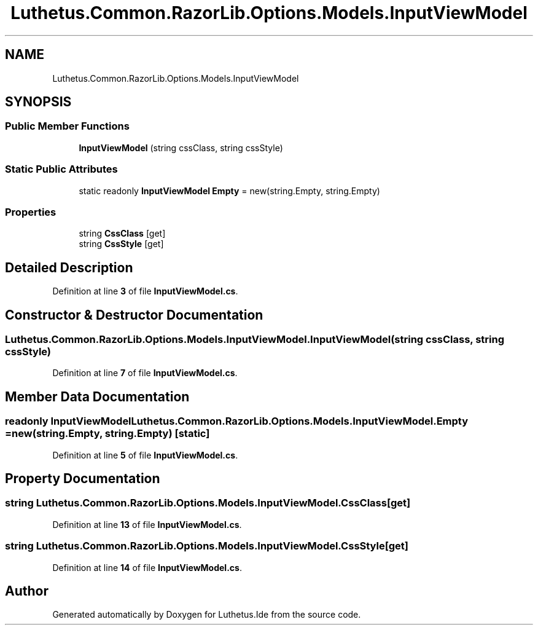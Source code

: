 .TH "Luthetus.Common.RazorLib.Options.Models.InputViewModel" 3 "Version 1.0.0" "Luthetus.Ide" \" -*- nroff -*-
.ad l
.nh
.SH NAME
Luthetus.Common.RazorLib.Options.Models.InputViewModel
.SH SYNOPSIS
.br
.PP
.SS "Public Member Functions"

.in +1c
.ti -1c
.RI "\fBInputViewModel\fP (string cssClass, string cssStyle)"
.br
.in -1c
.SS "Static Public Attributes"

.in +1c
.ti -1c
.RI "static readonly \fBInputViewModel\fP \fBEmpty\fP = new(string\&.Empty, string\&.Empty)"
.br
.in -1c
.SS "Properties"

.in +1c
.ti -1c
.RI "string \fBCssClass\fP\fR [get]\fP"
.br
.ti -1c
.RI "string \fBCssStyle\fP\fR [get]\fP"
.br
.in -1c
.SH "Detailed Description"
.PP 
Definition at line \fB3\fP of file \fBInputViewModel\&.cs\fP\&.
.SH "Constructor & Destructor Documentation"
.PP 
.SS "Luthetus\&.Common\&.RazorLib\&.Options\&.Models\&.InputViewModel\&.InputViewModel (string cssClass, string cssStyle)"

.PP
Definition at line \fB7\fP of file \fBInputViewModel\&.cs\fP\&.
.SH "Member Data Documentation"
.PP 
.SS "readonly \fBInputViewModel\fP Luthetus\&.Common\&.RazorLib\&.Options\&.Models\&.InputViewModel\&.Empty = new(string\&.Empty, string\&.Empty)\fR [static]\fP"

.PP
Definition at line \fB5\fP of file \fBInputViewModel\&.cs\fP\&.
.SH "Property Documentation"
.PP 
.SS "string Luthetus\&.Common\&.RazorLib\&.Options\&.Models\&.InputViewModel\&.CssClass\fR [get]\fP"

.PP
Definition at line \fB13\fP of file \fBInputViewModel\&.cs\fP\&.
.SS "string Luthetus\&.Common\&.RazorLib\&.Options\&.Models\&.InputViewModel\&.CssStyle\fR [get]\fP"

.PP
Definition at line \fB14\fP of file \fBInputViewModel\&.cs\fP\&.

.SH "Author"
.PP 
Generated automatically by Doxygen for Luthetus\&.Ide from the source code\&.
